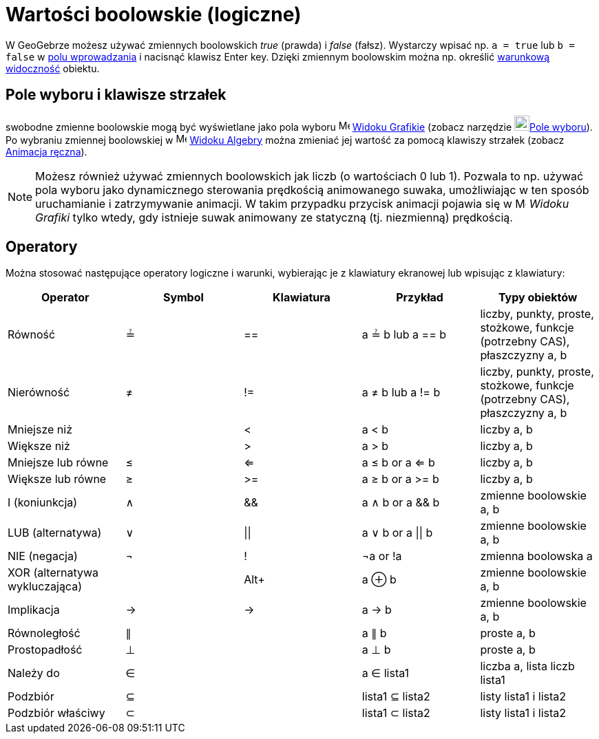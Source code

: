 = Wartości boolowskie (logiczne)
:page-en: Boolean_values
ifdef::env-github[:imagesdir: /en/modules/ROOT/assets/images]

W GeoGebrze możesz używać zmiennych boolowskich _true_ (prawda) i _false_ (fałsz). Wystarczy wpisać np. `++a = true++` lub
`++b = false++` w xref:/Pole_Wprowadzania.adoc[polu wprowadzania] i nacisnąć klawisz [.kcode]#Enter# key. Dzięki zmiennym boolowskim
można np. określić xref:/Widoczność_Warunkowa.adoc[warunkową widoczność] obiektu.

== Pole wyboru i klawisze strzałek

swobodne zmienne boolowskie mogą być wyświetlane jako pola wyboru image:16px-Menu_view_graphics.svg.png[Menu view
graphics.svg,width=16,height=16] xref:/Widok_Grafiki.adoc[Widoku Grafikie] (zobacz narzędzie
image:22px-Mode_showcheckbox.svg.png[Mode showcheckbox.svg,width=22,height=22]xref:/tools/Pole_Wyboru.adoc[Pole wyboru]). 
Po wybraniu zmiennej boolowskiej w image:16px-Menu_view_algebra.svg.png[Menu view
algebra.svg,width=16,height=16] xref:/Widok_Algebry.adoc[Widoku Algebry] można zmieniać jej wartość za pomocą klawiszy 
strzałek (zobacz xref:/Animacja.adoc[Animacja ręczna]).

[NOTE]
====

Możesz również używać zmiennych boolowskich jak liczb (o wartościach 0 lub 1). Pozwala to np. używać pola wyboru jako dynamicznego sterowania prędkością animowanego suwaka, 
umożliwiając w ten sposób uruchamianie i zatrzymywanie animacji. W takim przypadku przycisk animacji pojawia się w
image:16px-Menu_view_graphics.svg.png[Menu view graphics.svg,width=16,height=16] _Widoku Grafiki_ tylko wtedy, 
gdy istnieje suwak animowany ze statyczną (tj. niezmienną) prędkością.

====

== Operatory

Można stosować następujące operatory logiczne i warunki, wybierając je z klawiatury ekranowej lub wpisując z klawiatury:

[cols=",,,,",options="header",]
|===
|Operator |Symbol |Klawiatura |Przykład |Typy obiektów
|Równość |≟ |== |a ≟ b lub a == b |liczby, punkty, proste, stożkowe, funkcje (potrzebny CAS), płaszczyzny a, b
|Nierówność |≠ |!= |a ≠ b lub a != b |liczby, punkty, proste, stożkowe, funkcje (potrzebny CAS), płaszczyzny a, b
|Mniejsze niż | |< |a < b |liczby a, b
|Większe niż | |> |a > b |liczby a, b
|Mniejsze lub równe |≤ |<= |a ≤ b or a <= b |liczby a, b
|Większe lub równe |≥ |>= |a ≥ b or a >= b |liczby a, b
|I (koniunkcja)|∧ |&& |a ∧ b or a && b |zmienne boolowskie a, b
|LUB (alternatywa) |∨ | \|\| |a ∨ b or a \|\| b |zmienne boolowskie a, b
|NIE (negacja) |¬ |! |¬a or !a |zmienna boolowska a
|XOR (alternatywa wykluczająca) | |[.kcode]##Alt##[.kcode]##+## |a ⊕ b |zmienne boolowskie a, b
|Implikacja |→ |-> |a -> b |zmienne boolowskie a, b
|Równoległość |∥ | |a ∥ b |proste a, b
|Prostopadłość |⊥ | |a ⊥ b |proste a, b
|Należy do |∈ | |a ∈ lista1 |liczba a, lista liczb lista1
|Podzbiór |⊆ | |lista1 ⊆ lista2 |listy lista1 i lista2
|Podzbiór właściwy |⊂ | |lista1 ⊂ lista2 |listy lista1 i lista2
|===
